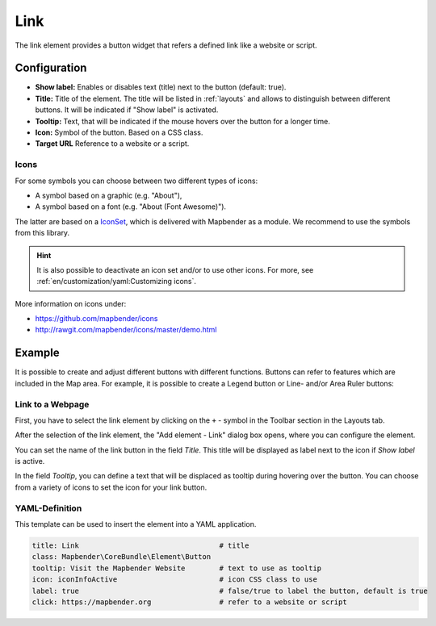 .. _link:

Link
****

The link element provides a button widget that refers a defined link like a website or script.


Configuration
=============

.. image:: ../../../figures/link_configuration.png
     :scale: 70

* **Show label:** Enables or disables text (title) next to the button (default: true).
* **Title:** Title of the element. The title will be listed in :ref:`layouts` and allows to distinguish between different buttons. It will be indicated if "Show label" is activated.
* **Tooltip:** Text, that will be indicated if the mouse hovers over the button for a longer time.
* **Icon:** Symbol of the button. Based on a CSS class.
* **Target URL** Reference to a website or a script.

Icons
-----

For some symbols you can choose between two different types of icons:

* A symbol based on a graphic (e.g. "About"),
* A symbol based on a font (e.g. "About (Font Awesome)").

The latter are based on a `IconSet <https://github.com/mapbender/icons>`_, which is delivered with Mapbender as a module. We recommend to use the symbols from this library.

.. hint:: It is also possible to deactivate an icon set and/or to use other icons. For more, see :ref:`en/customization/yaml:Customizing icons`.

More information on icons under:

* https://github.com/mapbender/icons
* http://rawgit.com/mapbender/icons/master/demo.html


Example
=======
It is possible to create and adjust different buttons with different functions.
Buttons can refer to features which are included in the Map area. For example, it is possible to create a Legend button or Line- and/or Area Ruler buttons:

Link to a Webpage
-----------------

First, you have to select the link element by clicking on the ``+`` - symbol in the Toolbar section in the Layouts tab.

.. image:: ../../../figures/de/add_toolbar.png
     :scale: 80

After the selection of the link element, the "Add element - Link" dialog box opens, where you can configure the element.

You can set the name of the link button in the field *Title*. This title will be displayed as label next to the icon if *Show label* is active. 

In the field *Tooltip*, you can define a text that will be displaced as tooltip during hovering over the button. You can choose from a variety of icons to set the icon for your link button.

.. image:: ../../../figures/link_configuration.png
     :scale: 70


YAML-Definition
---------------

This template can be used to insert the element into a YAML application.

.. code-block:: yaml

    title: Link                                 # title
    class: Mapbender\CoreBundle\Element\Button
    tooltip: Visit the Mapbender Website        # text to use as tooltip
    icon: iconInfoActive                        # icon CSS class to use
    label: true                                 # false/true to label the button, default is true
    click: https://mapbender.org                # refer to a website or script

